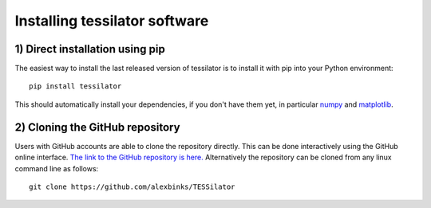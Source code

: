 .. _install:

Installing tessilator software
==============================

1) **Direct installation using pip**
------------------------------------

The easiest way to install the last released version of tessilator is to install it with pip into your Python environment::

  pip install tessilator
  
This should automatically install your dependencies, if you don't have them yet, in particular `numpy <https://numpy.org>`_ 
and `matplotlib <https://matplotlib.org>`_.

2) **Cloning the GitHub repository**
------------------------------------

Users with GitHub accounts are able to clone the repository directly. This can be done interactively using the GitHub online
interface. `The link to the GitHub repository is here. <https://github.com/alexbinks/TESSilator>`_ Alternatively the repository
can be cloned from any linux command line as follows::

  git clone https://github.com/alexbinks/TESSilator

